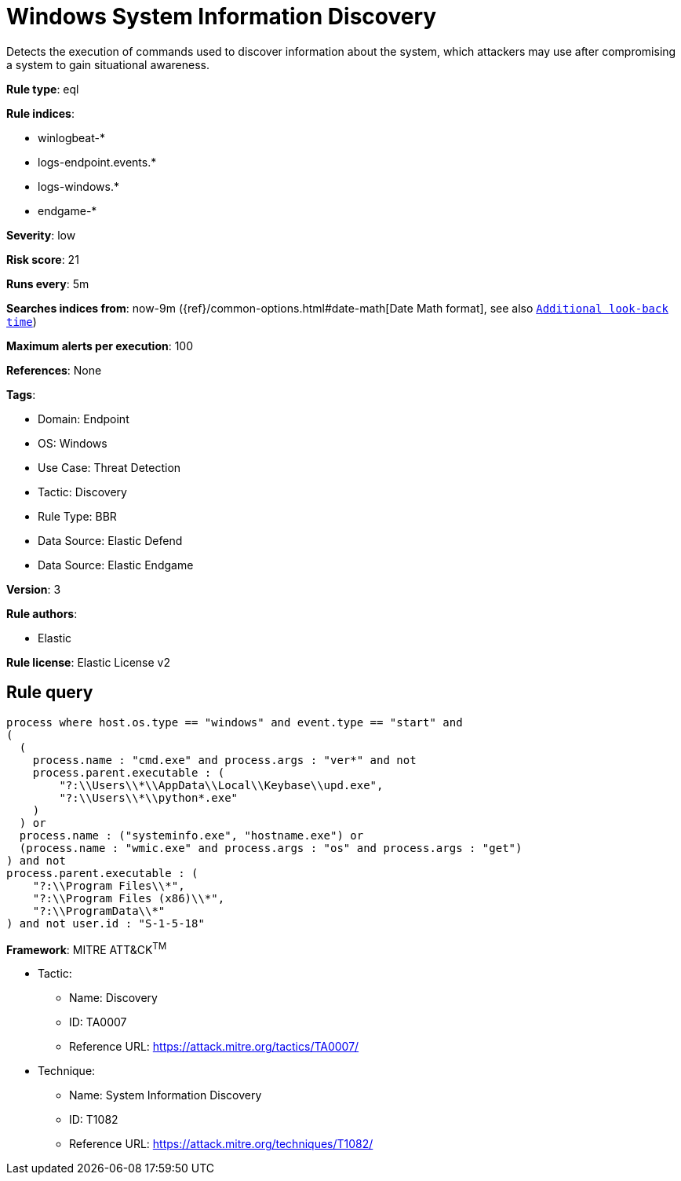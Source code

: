 [[windows-system-information-discovery]]
= Windows System Information Discovery

Detects the execution of commands used to discover information about the system, which attackers may use after compromising a system to gain situational awareness.

*Rule type*: eql

*Rule indices*: 

* winlogbeat-*
* logs-endpoint.events.*
* logs-windows.*
* endgame-*

*Severity*: low

*Risk score*: 21

*Runs every*: 5m

*Searches indices from*: now-9m ({ref}/common-options.html#date-math[Date Math format], see also <<rule-schedule, `Additional look-back time`>>)

*Maximum alerts per execution*: 100

*References*: None

*Tags*: 

* Domain: Endpoint
* OS: Windows
* Use Case: Threat Detection
* Tactic: Discovery
* Rule Type: BBR
* Data Source: Elastic Defend
* Data Source: Elastic Endgame

*Version*: 3

*Rule authors*: 

* Elastic

*Rule license*: Elastic License v2


== Rule query


[source, js]
----------------------------------
process where host.os.type == "windows" and event.type == "start" and
(
  (
    process.name : "cmd.exe" and process.args : "ver*" and not
    process.parent.executable : (
        "?:\\Users\\*\\AppData\\Local\\Keybase\\upd.exe",
        "?:\\Users\\*\\python*.exe"
    )
  ) or 
  process.name : ("systeminfo.exe", "hostname.exe") or 
  (process.name : "wmic.exe" and process.args : "os" and process.args : "get")
) and not
process.parent.executable : (
    "?:\\Program Files\\*",
    "?:\\Program Files (x86)\\*",
    "?:\\ProgramData\\*"
) and not user.id : "S-1-5-18"

----------------------------------

*Framework*: MITRE ATT&CK^TM^

* Tactic:
** Name: Discovery
** ID: TA0007
** Reference URL: https://attack.mitre.org/tactics/TA0007/
* Technique:
** Name: System Information Discovery
** ID: T1082
** Reference URL: https://attack.mitre.org/techniques/T1082/
